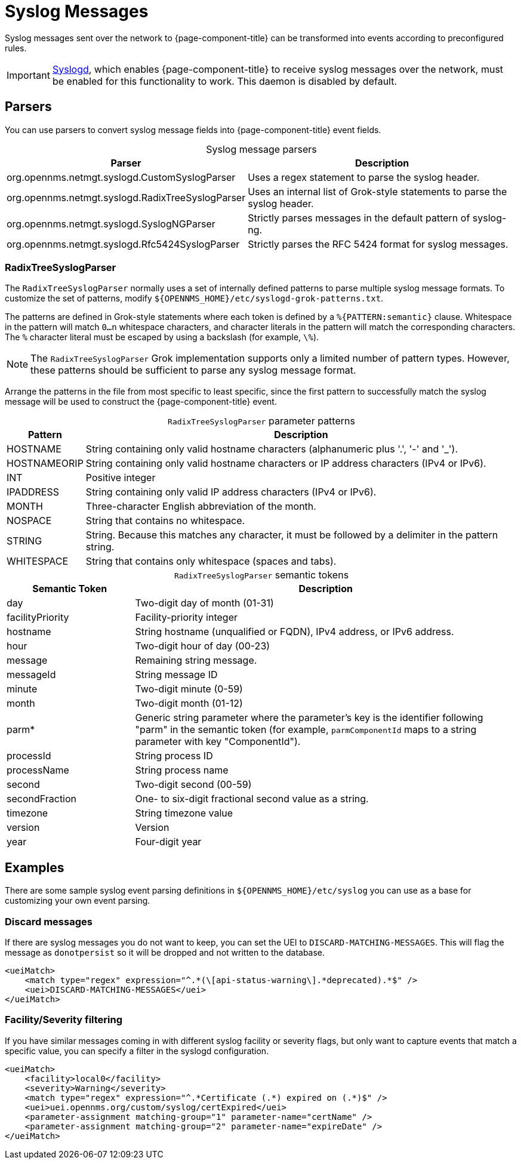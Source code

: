 
[[ga-events-sources-syslog]]
= Syslog Messages
:description: All about events and syslog messages in OpenNMS Horizon/Meridian: parsers and RadixTreeSyslogParser parameters and tokens.

Syslog messages sent over the network to {page-component-title} can be transformed into events according to preconfigured rules.

IMPORTANT: xref:reference:daemons/daemon-config-files/syslogd.adoc[Syslogd], which enables {page-component-title} to receive syslog messages over the network, must be enabled for this functionality to work.
This daemon is disabled by default.

== Parsers

You can use parsers to convert syslog message fields into {page-component-title} event fields.

[caption=]
.Syslog message parsers
[options="autowidth"]
|===
| Parser | Description

| org.opennms.netmgt.syslogd.CustomSyslogParser
| Uses a regex statement to parse the syslog header.

| org.opennms.netmgt.syslogd.RadixTreeSyslogParser
| Uses an internal list of Grok-style statements to parse the syslog header.

| org.opennms.netmgt.syslogd.SyslogNGParser
| Strictly parses messages in the default pattern of syslog-ng.

| org.opennms.netmgt.syslogd.Rfc5424SyslogParser
| Strictly parses the RFC 5424 format for syslog messages.
|===

=== RadixTreeSyslogParser

The `RadixTreeSyslogParser` normally uses a set of internally defined patterns to parse multiple syslog message formats.
To customize the set of patterns, modify `$\{OPENNMS_HOME}/etc/syslogd-grok-patterns.txt`.

The patterns are defined in Grok-style statements where each token is defined by a `%{PATTERN:semantic}` clause.
Whitespace in the pattern will match `0...n` whitespace characters, and character literals in the pattern will match the corresponding characters.
The `%` character literal must be escaped by using a backslash (for example, `\%`).

NOTE: The `RadixTreeSyslogParser` Grok implementation supports only a limited number of pattern types.
However, these patterns should be sufficient to parse any syslog message format.

Arrange the patterns in the file from most specific to least specific, since the first pattern to successfully match the syslog message will be used to construct the {page-component-title} event.

[caption=]
.`RadixTreeSyslogParser` parameter patterns
[options="autowidth"]
|===
| Pattern | Description

| HOSTNAME
| String containing only valid hostname characters (alphanumeric plus '.', '-' and '_').

| HOSTNAMEORIP
| String containing only valid hostname characters or IP address characters (IPv4 or IPv6).

| INT
| Positive integer

| IPADDRESS
| String containing only valid IP address characters (IPv4 or IPv6).

| MONTH
| Three-character English abbreviation of the month.

| NOSPACE
| String that contains no whitespace.

| STRING
| String.
Because this matches any character, it must be followed by a delimiter in the pattern string.

| WHITESPACE
| String that contains only whitespace (spaces and tabs).
|===

[caption=]
.`RadixTreeSyslogParser` semantic tokens
[cols="1,3"]
|===
| Semantic Token | Description

| day
| Two-digit day of month (01-31)

| facilityPriority
| Facility-priority integer

| hostname
| String hostname (unqualified or FQDN), IPv4 address, or IPv6 address.

| hour
| Two-digit hour of day (00-23)

| message
| Remaining string message.

| messageId
| String message ID

| minute
| Two-digit minute (0-59)

| month
| Two-digit month (01-12)

| parm*
| Generic string parameter where the parameter's key is the identifier following "parm" in the semantic token (for example, `parmComponentId` maps to a string parameter with key "ComponentId").

| processId
| String process ID

| processName
| String process name

| second
| Two-digit second (00-59)

| secondFraction
| One- to six-digit fractional second value as a string.

| timezone
| String timezone value

| version
| Version

| year
| Four-digit year
|===

== Examples

There are some sample syslog event parsing definitions in `$\{OPENNMS_HOME}/etc/syslog` you can use as a base for customizing your own event parsing.

=== Discard messages

If there are syslog messages you do not want to keep, you can set the UEI to `DISCARD-MATCHING-MESSAGES`.
This will flag the message as `donotpersist` so it will be dropped and not written to the database.

[source, xml]
----
<ueiMatch>
    <match type="regex" expression="^.*(\[api-status-warning\].*deprecated).*$" />
    <uei>DISCARD-MATCHING-MESSAGES</uei>
</ueiMatch>
----

=== Facility/Severity filtering

If you have similar messages coming in with different syslog facility or severity flags, but only want to capture events that match a specific value, you can specify a filter in the syslogd configuration.

[source, xml]
----
<ueiMatch>
    <facility>local0</facility>
    <severity>Warning</severity>
    <match type="regex" expression="^.*Certificate (.*) expired on (.*)$" />
    <uei>uei.opennms.org/custom/syslog/certExpired</uei>
    <parameter-assignment matching-group="1" parameter-name="certName" />
    <parameter-assignment matching-group="2" parameter-name="expireDate" />
</ueiMatch>
----

